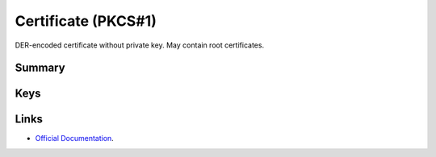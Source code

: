 .. _payloadtype-com.apple.security.pkcs1:

Certificate (PKCS#1)
====================

DER-encoded certificate without private key. May contain root certificates.

Summary
-------

.. pfmheader:: manifests/ac2/com.apple.security.pkcs1 manifest.plist

.. pfm:: manifests/ac2/com.apple.security.pkcs1 manifest.plist

Keys
----

.. pfmkey:: PayloadCertificateFileName manifests/ac2/com.apple.security.pkcs1 manifest.plist
.. pfmkey:: PayloadContent manifests/ac2/com.apple.security.pkcs1 manifest.plist
.. pfmkey:: Password manifests/ac2/com.apple.security.pkcs1 manifest.plist


Links
-----

- `Official Documentation <https://developer.apple.com/library/content/featuredarticles/iPhoneConfigurationProfileRef/Introduction/Introduction.html#//apple_ref/doc/uid/TP40010206-CH1-SW248>`_.
